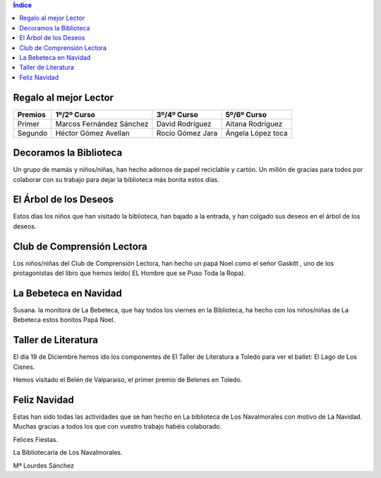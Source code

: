 .. title: Llega la Navidad cargada de Actividades
.. slug: llega-la-navidad-a-la-biblioteca-con-actividades
.. date: 2016-01-06 20:30
.. tags: Actividades, Talleres, Cursos
.. description: Llega la Navidad a la Biblioteca cargada de actividades

.. contents:: Índice

Regalo al mejor Lector
======================

=======  ===========================  ==================  ===================
Premios       1º/2º Curso                3º/4º Curso          5º/6º Curso
=======  ===========================  ==================  ===================
Primer    Marcos  Fernández Sánchez    David Rodríguez     Aitana Rodríguez
Segundo   Héctor  Gómez Avellan        Rocío Gómez Jara    Ángela López toca
=======  ===========================  ==================  ===================

.. figure:: /2016/01/navidad-5-6.jpg
	:width: 380px
	:align: center
	:target: /2016/01/navidad-5-6.jpg


.. figure:: /2016/01/navidad-5-6.2.jpg
	:width: 380px
	:align: center
	:target: /2016/01/navidad-5-6.2.jpg


Decoramos la Biblioteca
=======================

Un grupo de mamás y niños/niñas, han hecho adornos de papel reciclable y cartón. Un millón de gracias para todos por colaborar con su trabajo para dejar la  biblioteca más bonita estos días.

.. figure:: /2016/01/navidad-bibliodeco.jpg
	:width: 280px
	:align: center
	:target: /2016/01/navidad-bibliodeco.jpg

.. figure:: /2016/01/navidad-bibliodeco.2.jpg
	:width: 280px
	:align: center
	:target: /2016/01/navidad-bibliodeco.2.jpg

El Árbol de los Deseos
======================

Estos días los niños que han visitado la biblioteca, han bajado a la entrada, y han colgado sus deseos  en el árbol de los deseos.

.. figure:: /2016/01/navidad-arbol-de-deseos.jpg
	:width: 280px
	:align: center
	:target: /2016/01/navidad-arbol-de-deseos.jpg

Club de Comprensión Lectora
===========================

Los niños/niñas del  Club de Comprensión Lectora, han hecho un papá Noel como el señor Gaskitt , uno de los protagonistas  del libro que hemos leído( EL Hombre que se Puso Toda la Ropa).

.. figure:: /2016/01/navidad-club-comprension-lectora.jpg
	:width: 380px
	:align: center
	:target: /2016/01/navidad-club-comprension-lectora.jpg

La Bebeteca en Navidad
======================

Susana. la monitora de La Bebeteca, que hay todos los viernes en la Biblioteca, ha hecho con los niños/niñas de La Bebeteca estos bonitos Papá Noel.

.. figure:: /2016/01/navidad-bebeteca.jpg
	:width: 380px
	:align: center
	:target: /2016/01/navidad-bebeteca.jpg

Taller de Literatura
====================

El día 19 de Diciembre hemos ido los componentes de   El Taller de Literatura a Toledo para  ver el ballet: El Lago de Los Cisnes.

Hemos visitado el Belén de Valparaiso, el primer premio de Belenes en Toledo.

.. figure:: /2016/01/navidad-taller-literatura.jpg
	:width: 380px
	:align: center
	:target: /2016/01/navidad-taller-literatura.jpg

.. figure:: /2016/01/navidad-taller-literatura.2.jpg
	:width: 380px
	:align: center
	:target: /2016/01/navidad-taller-literatura.2.jpg

Feliz Navidad
=============

Estas han sido todas las actividades que se han hecho en  La biblioteca de Los Navalmorales con motivo de La Navidad. Muchas gracias a todos los que con vuestro trabajo habéis colaborado.

Felices Fiestas.

La Bibliotecaria de Los Navalmorales.

Mª Lourdes Sánchez

.. previewimage: /2016/01/navidad-club-comprension-lectora.jpg
